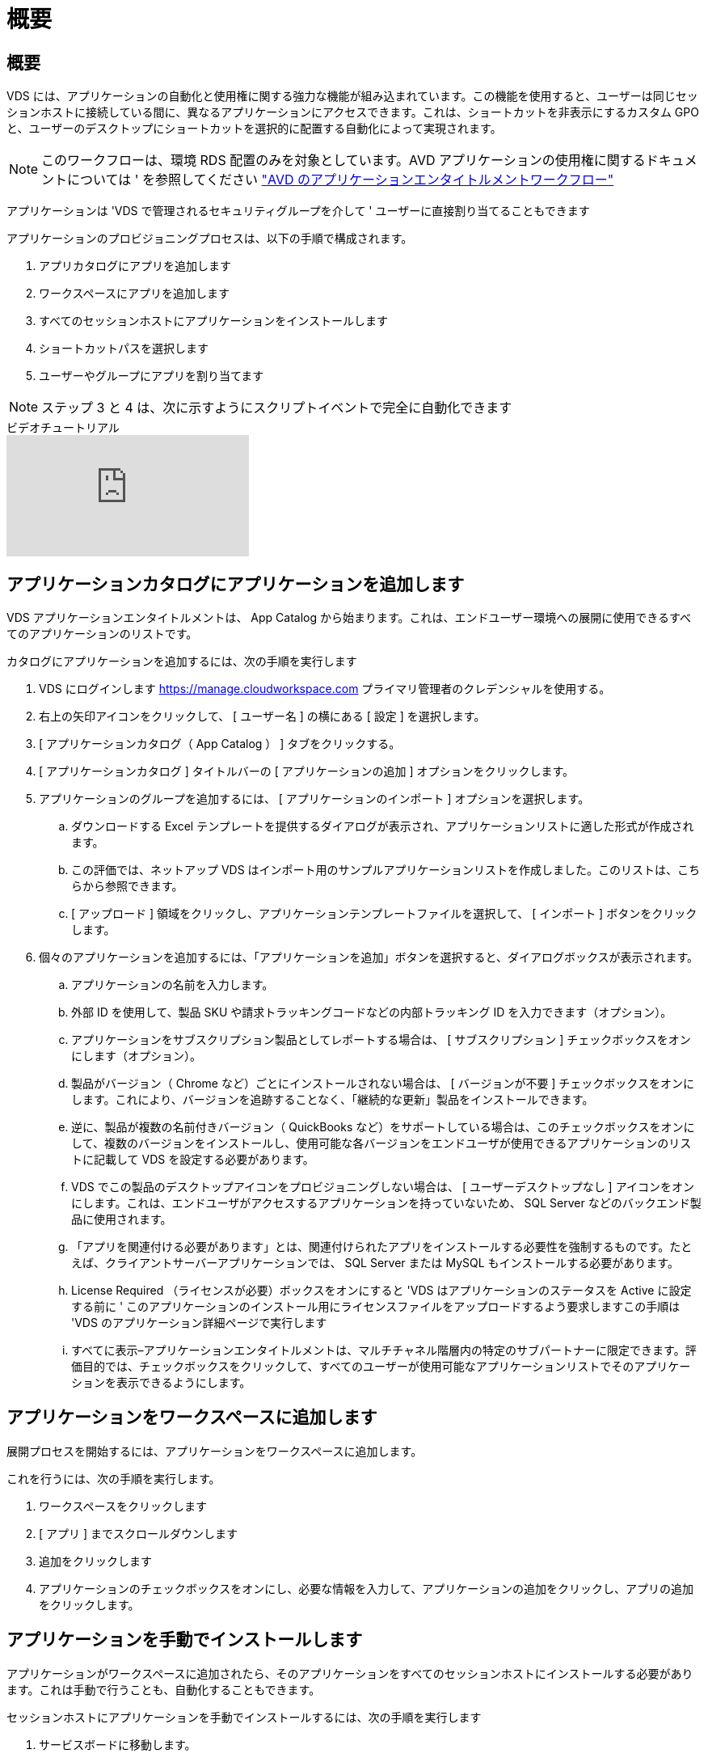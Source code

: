 = 概要
:allow-uri-read: 




== 概要

VDS には、アプリケーションの自動化と使用権に関する強力な機能が組み込まれています。この機能を使用すると、ユーザーは同じセッションホストに接続している間に、異なるアプリケーションにアクセスできます。これは、ショートカットを非表示にするカスタム GPO と、ユーザーのデスクトップにショートカットを選択的に配置する自動化によって実現されます。


NOTE: このワークフローは、環境 RDS 配置のみを対象としています。AVD アプリケーションの使用権に関するドキュメントについては ' を参照してください link:Management.Applications.AVD_application_entitlement_workflow.html["AVD のアプリケーションエンタイトルメントワークフロー"]

アプリケーションは 'VDS で管理されるセキュリティグループを介して ' ユーザーに直接割り当てることもできます

.アプリケーションのプロビジョニングプロセスは、以下の手順で構成されます。
. アプリカタログにアプリを追加します
. ワークスペースにアプリを追加します
. すべてのセッションホストにアプリケーションをインストールします
. ショートカットパスを選択します
. ユーザーやグループにアプリを割り当てます



NOTE: ステップ 3 と 4 は、次に示すようにスクリプトイベントで完全に自動化できます

.ビデオチュートリアル
video::19NpO8v15BE[youtube]


== アプリケーションカタログにアプリケーションを追加します

VDS アプリケーションエンタイトルメントは、 App Catalog から始まります。これは、エンドユーザー環境への展開に使用できるすべてのアプリケーションのリストです。

.カタログにアプリケーションを追加するには、次の手順を実行します
. VDS にログインします https://manage.cloudworkspace.com[] プライマリ管理者のクレデンシャルを使用する。
. 右上の矢印アイコンをクリックして、 [ ユーザー名 ] の横にある [ 設定 ] を選択します。
. [ アプリケーションカタログ（ App Catalog ） ] タブをクリックする。
. [ アプリケーションカタログ ] タイトルバーの [ アプリケーションの追加 ] オプションをクリックします。
. アプリケーションのグループを追加するには、 [ アプリケーションのインポート ] オプションを選択します。
+
.. ダウンロードする Excel テンプレートを提供するダイアログが表示され、アプリケーションリストに適した形式が作成されます。
.. この評価では、ネットアップ VDS はインポート用のサンプルアプリケーションリストを作成しました。このリストは、こちらから参照できます。
.. [ アップロード ] 領域をクリックし、アプリケーションテンプレートファイルを選択して、 [ インポート ] ボタンをクリックします。


. 個々のアプリケーションを追加するには、「アプリケーションを追加」ボタンを選択すると、ダイアログボックスが表示されます。
+
.. アプリケーションの名前を入力します。
.. 外部 ID を使用して、製品 SKU や請求トラッキングコードなどの内部トラッキング ID を入力できます（オプション）。
.. アプリケーションをサブスクリプション製品としてレポートする場合は、 [ サブスクリプション ] チェックボックスをオンにします（オプション）。
.. 製品がバージョン（ Chrome など）ごとにインストールされない場合は、 [ バージョンが不要 ] チェックボックスをオンにします。これにより、バージョンを追跡することなく、「継続的な更新」製品をインストールできます。
.. 逆に、製品が複数の名前付きバージョン（ QuickBooks など）をサポートしている場合は、このチェックボックスをオンにして、複数のバージョンをインストールし、使用可能な各バージョンをエンドユーザが使用できるアプリケーションのリストに記載して VDS を設定する必要があります。
.. VDS でこの製品のデスクトップアイコンをプロビジョニングしない場合は、 [ ユーザーデスクトップなし ] アイコンをオンにします。これは、エンドユーザがアクセスするアプリケーションを持っていないため、 SQL Server などのバックエンド製品に使用されます。
.. 「アプリを関連付ける必要があります」とは、関連付けられたアプリをインストールする必要性を強制するものです。たとえば、クライアントサーバーアプリケーションでは、 SQL Server または MySQL もインストールする必要があります。
.. License Required （ライセンスが必要）ボックスをオンにすると 'VDS はアプリケーションのステータスを Active に設定する前に ' このアプリケーションのインストール用にライセンスファイルをアップロードするよう要求しますこの手順は 'VDS のアプリケーション詳細ページで実行します
.. すべてに表示–アプリケーションエンタイトルメントは、マルチチャネル階層内の特定のサブパートナーに限定できます。評価目的では、チェックボックスをクリックして、すべてのユーザーが使用可能なアプリケーションリストでそのアプリケーションを表示できるようにします。






== アプリケーションをワークスペースに追加します

展開プロセスを開始するには、アプリケーションをワークスペースに追加します。

.これを行うには、次の手順を実行します。
. ワークスペースをクリックします
. [ アプリ ] までスクロールダウンします
. 追加をクリックします
. アプリケーションのチェックボックスをオンにし、必要な情報を入力して、アプリケーションの追加をクリックし、アプリの追加をクリックします。




== アプリケーションを手動でインストールします

アプリケーションがワークスペースに追加されたら、そのアプリケーションをすべてのセッションホストにインストールする必要があります。これは手動で行うことも、自動化することもできます。

.セッションホストにアプリケーションを手動でインストールするには、次の手順を実行します
. サービスボードに移動します。
. サービスボードタスクをクリックします。
. サーバー名をクリックして、ローカル管理者として接続します。
. アプリをインストールし、このアプリへのショートカットが [ スタート ] メニューパスにあることを確認します。
+
.. Server 2016 および Windows 10 ： C ： \ProgramData\Microsoft\Windows\Start Menu\Programs 。


. サービスボードタスクに戻り、 [ 参照 ] をクリックして、ショートカットまたはショートカットを含むフォルダを選択します。
. 選択した方が、アプリケーションの割り当て時にエンドユーザーデスクトップに表示されるものです。
. フォルダは、アプリケーションが実際に複数のアプリケーションである場合に便利です。たとえば、「 Microsoft Office 」はフォルダとして簡単に展開でき、各アプリケーションはフォルダ内のショートカットとして使用できます。
. [ インストールの完了 ] をクリックします
. 必要に応じて、 [ 作成済み ] アイコン [ サービスボードタスクの追加 ] を開き、アイコンが追加されていることを確認します。




== ユーザにアプリケーションを割り当てます

アプリケーションの使用権は VDS によって処理され、アプリケーションは 3 つの方法でユーザに割り当てることができます

.ユーザにアプリケーションを割り当てます
. User Detail ページに移動します。
. 「アプリケーション」セクションに移動します。
. このユーザが必要とするすべてのアプリケーションの横にあるチェックボックスをオンにします。


.アプリケーションにユーザを割り当てます
. [ ワークスペースの詳細 ] ページの [ アプリケーション ] セクションに移動します。
. アプリケーションの名前をクリックします。
. アプリケーションのユーザの横にあるチェックボックスをオンにします。


.アプリケーションとユーザをユーザグループに割り当てます
. [ ユーザーとグループの詳細 ] に移動します。
. 新しいグループを追加するか、既存のグループを編集します。
. グループにユーザとアプリケーションを割り当てます。

